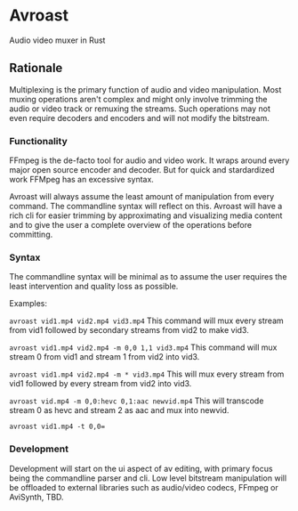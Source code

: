 * Avroast

Audio video muxer in Rust

** Rationale

Multiplexing is the primary function of audio and video manipulation. Most muxing operations aren't complex and might only involve trimming the audio or video track or remuxing the streams. Such operations may not even require decoders and encoders and will not modify the bitstream.

*** Functionality

FFmpeg is the de-facto tool for audio and video work. It wraps around every major open source encoder and decoder. But for quick and stardardized work FFMpeg has an excessive syntax.

Avroast will always assume the least amount of manipulation from every command. The commandline syntax will reflect on this. Avroast will have a rich cli for easier trimming by approximating and visualizing media content and to give the user a complete overview of the operations before committing.

*** Syntax

The commandline syntax will be minimal as to assume the user requires the least intervention and quality loss as possible.

Examples:

~avroast vid1.mp4 vid2.mp4 vid3.mp4~ This command will mux every stream from vid1 followed by secondary streams from vid2 to make vid3.

~avroast vid1.mp4 vid2.mp4 -m 0,0 1,1 vid3.mp4~ This command will mux stream 0 from vid1 and stream 1 from vid2 into vid3.

~avroast vid1.mp4 vid2.mp4 -m * vid3.mp4~ This will mux every stream from vid1 followed by every stream from vid2 into vid3.

~avroast vid.mp4 -m 0,0:hevc 0,1:aac newvid.mp4~ This will transcode stream 0 as hevc and stream 2 as aac and mux into newvid.

~avroast vid1.mp4 -t 0,0=~


*** Development

Development will start on the ui aspect of av editing, with primary focus being the commandline parser and cli. Low level bitstream manipulation will be offloaded to external libraries such as audio/video codecs, FFmpeg or AviSynth, TBD.
